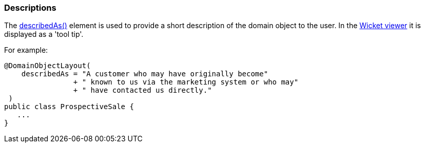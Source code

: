 === Descriptions

:Notice: Licensed to the Apache Software Foundation (ASF) under one or more contributor license agreements. See the NOTICE file distributed with this work for additional information regarding copyright ownership. The ASF licenses this file to you under the Apache License, Version 2.0 (the "License"); you may not use this file except in compliance with the License. You may obtain a copy of the License at. http://www.apache.org/licenses/LICENSE-2.0 . Unless required by applicable law or agreed to in writing, software distributed under the License is distributed on an "AS IS" BASIS, WITHOUT WARRANTIES OR  CONDITIONS OF ANY KIND, either express or implied. See the License for the specific language governing permissions and limitations under the License.
:page-partial:


The xref:refguide:applib:index/annotation/DomainObjectLayout.adoc#describedAs[describedAs()] element is used to provide a short description of the domain object to the user.
In the xref:vw:ROOT:about.adoc[Wicket viewer] it is displayed as a 'tool tip'.

For example:

[source,java]
----
@DomainObjectLayout(
    describedAs = "A customer who may have originally become"
                + " known to us via the marketing system or who may"
                + " have contacted us directly."
 )
public class ProspectiveSale {
   ...
}
----


